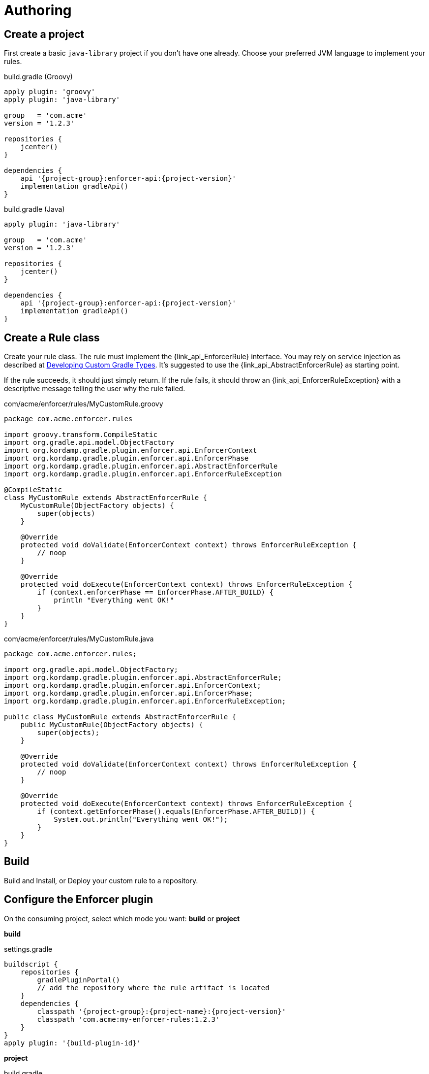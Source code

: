
= Authoring

== Create a project

First create a basic `java-library` project if you don't have one already. Choose your preferred
JVM language to implement your rules.

[source,groovy,indent=0,subs="verbatim,attributes",role="primary"]
.build.gradle (Groovy)
----
apply plugin: 'groovy'
apply plugin: 'java-library'

group   = 'com.acme'
version = '1.2.3'

repositories {
    jcenter()
}

dependencies {
    api '{project-group}:enforcer-api:{project-version}'
    implementation gradleApi()
}
----

[source,java,indent=0,subs="verbatim,attributes",role="secondary"]
.build.gradle (Java)
----
apply plugin: 'java-library'

group   = 'com.acme'
version = '1.2.3'

repositories {
    jcenter()
}

dependencies {
    api '{project-group}:enforcer-api:{project-version}'
    implementation gradleApi()
}
----

== Create a Rule class

Create your rule class. The rule must implement the {link_api_EnforcerRule} interface. You may rely on service injection
as described at link:https://docs.gradle.org/current/userguide/custom_gradle_types.html[Developing Custom Gradle Types].
It's suggested to use the {link_api_AbstractEnforcerRule} as starting point.

If the rule succeeds, it should just simply return. If the rule fails, it should throw an {link_api_EnforcerRuleException}
with a descriptive message telling the user why the rule failed.

[source,groovy,indent=0,subs="verbatim,attributes",role="primary"]
.com/acme/enforcer/rules/MyCustomRule.groovy
----
package com.acme.enforcer.rules

import groovy.transform.CompileStatic
import org.gradle.api.model.ObjectFactory
import org.kordamp.gradle.plugin.enforcer.api.EnforcerContext
import org.kordamp.gradle.plugin.enforcer.api.EnforcerPhase
import org.kordamp.gradle.plugin.enforcer.api.AbstractEnforcerRule
import org.kordamp.gradle.plugin.enforcer.api.EnforcerRuleException

@CompileStatic
class MyCustomRule extends AbstractEnforcerRule {
    MyCustomRule(ObjectFactory objects) {
        super(objects)
    }

    @Override
    protected void doValidate(EnforcerContext context) throws EnforcerRuleException {
        // noop
    }

    @Override
    protected void doExecute(EnforcerContext context) throws EnforcerRuleException {
        if (context.enforcerPhase == EnforcerPhase.AFTER_BUILD) {
            println "Everything went OK!"
        }
    }
}
----

[source,java,indent=0,subs="verbatim,attributes",role="secondary"]
.com/acme/enforcer/rules/MyCustomRule.java
----
package com.acme.enforcer.rules;

import org.gradle.api.model.ObjectFactory;
import org.kordamp.gradle.plugin.enforcer.api.AbstractEnforcerRule;
import org.kordamp.gradle.plugin.enforcer.api.EnforcerContext;
import org.kordamp.gradle.plugin.enforcer.api.EnforcerPhase;
import org.kordamp.gradle.plugin.enforcer.api.EnforcerRuleException;

public class MyCustomRule extends AbstractEnforcerRule {
    public MyCustomRule(ObjectFactory objects) {
        super(objects);
    }

    @Override
    protected void doValidate(EnforcerContext context) throws EnforcerRuleException {
        // noop
    }

    @Override
    protected void doExecute(EnforcerContext context) throws EnforcerRuleException {
        if (context.getEnforcerPhase().equals(EnforcerPhase.AFTER_BUILD)) {
            System.out.println("Everything went OK!");
        }
    }
}
----

== Build

Build and Install, or Deploy your custom rule to a repository.

== Configure the Enforcer plugin

On the consuming project, select which mode you want: *build* or *project*

*build*

.settings.gradle
[source,groovy]
[subs="attributes"]
----
buildscript {
    repositories {
        gradlePluginPortal()
        // add the repository where the rule artifact is located
    }
    dependencies {
        classpath '{project-group}:{project-name}:{project-version}'
        classpath 'com.acme:my-enforcer-rules:1.2.3'
    }
}
apply plugin: '{build-plugin-id}'
----

*project*

.build.gradle
[source,groovy]
[subs="attributes"]
----
buildscript {
    repositories {
        gradlePluginPortal()
        // add the repository where the rule artifact is located
    }
    dependencies {
        classpath '{project-group}:{project-name}:{project-version}'
        classpath 'com.acme:my-enforcer-rules:1.2.3'
    }
}
apply plugin: '{project-plugin-id}'
----

Or alternatively

.build.gradle
[source,groovy]
[subs="attributes"]
----
buildscript {
    repositories {
        // add the repository where the rule artifact is located
    }
    dependencies {
        classpath 'com.acme:my-enforcer-rules:1.2.3'
    }
}

plugins {
    id '{project-plugin-id}' version '{project-version}'
}
----

== Configure the rule

Finally configure the rule as you need it

[source,groovy]
[subs="attributes"]
----
enforce {
    rule(com.acme.enforcer.rules.MyCustomRule)
}
----

